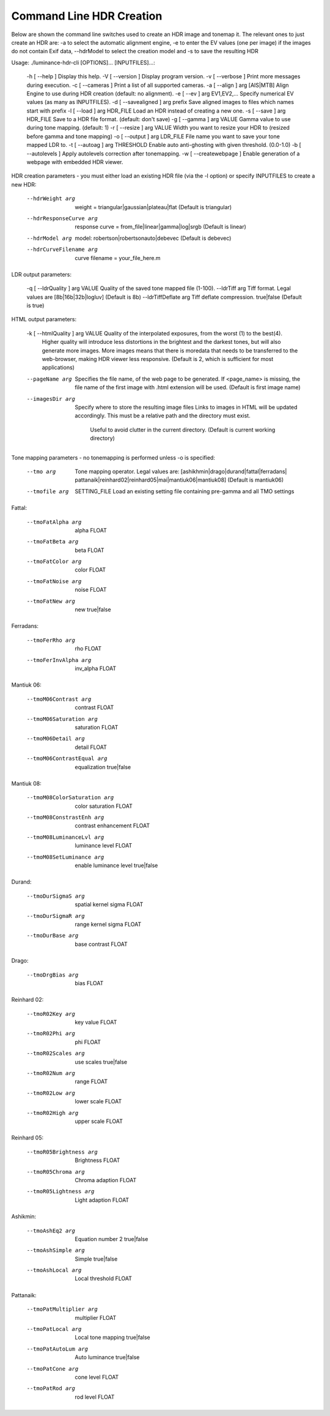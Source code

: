 
*************************
Command Line HDR Creation
*************************

Below are shown the command line switches used to create an HDR image and tonemap it.
The relevant ones to just create an HDR are: -a to select the automatic alignment engine,
-e to enter the EV values (one per image) if the images do not contain Exif data, --hdrModel
to select the creation model and -s to save the resulting HDR

Usage: ./luminance-hdr-cli [OPTIONS]... [INPUTFILES]...:


  -h [ --help ]                 Display this help.
  -V [ --version ]              Display program version.
  -v [ --verbose ]              Print more messages during execution.
  -c [ --cameras ]              Print a list of all supported cameras.
  -a [ --align ] arg            [AIS|MTB]   Align Engine to use during HDR creation (default: no alignment).
  -e [ --ev ] arg               EV1,EV2,... Specify numerical EV values (as many as INPUTFILES).
  -d [ --savealigned ] arg      prefix Save aligned images to files which names start with prefix
  -l [ --load ] arg             HDR_FILE Load an HDR instead of creating a new one.
  -s [ --save ] arg             HDR_FILE Save to a HDR file format. (default: don't save)
  -g [ --gamma ] arg            VALUE Gamma value to use during tone mapping. (default: 1)
  -r [ --resize ] arg           VALUE Width you want to resize your HDR to (resized before gamma and tone mapping)
  -o [ --output ] arg           LDR_FILE File name you want to save your tone mapped LDR to.
  -t [ --autoag ] arg           THRESHOLD   Enable auto anti-ghosting with given threshold. (0.0-1.0)
  -b [ --autolevels ]           Apply autolevels correction after tonemapping.
  -w [ --createwebpage ]        Enable generation of a webpage with embedded HDR viewer.

HDR creation parameters  - you must either load an existing HDR file (via the -l option) or specify INPUTFILES to create a new HDR:

  --hdrWeight arg               weight = triangular|gaussian|plateau|flat (Default is triangular)
  --hdrResponseCurve arg        response curve = from_file|linear|gamma|log|srgb (Default is linear)
  --hdrModel arg                model: robertson|robertsonauto|debevec (Default is debevec)
  --hdrCurveFilename arg        curve filename = your_file_here.m

LDR output parameters:

  -q [ --ldrQuality ] arg       VALUE Quality of the saved tone mapped file (1-100).
  --ldrTiff arg                 Tiff format. Legal values are [8b|16b|32b|logluv] (Default is 8b)
  --ldrTiffDeflate arg          Tiff deflate compression. true|false (Default is true)
 
HTML output parameters:

  -k [ --htmlQuality ] arg      VALUE Quality of the interpolated exposures, from the worst (1) to the best(4).
                                Higher quality will introduce less distortions in the brightest
                                and the darkest tones, but will also generate more images.
                                More images means that there is moredata that needs to be
                                transferred to the web-browser, making HDR viewer less responsive.
                                (Default is 2, which is sufficient for most applications)
  --pageName arg                Specifies the file name, of the web page to be generated. If <page_name> is missing,
                                the file name of the first image with .html extension will be used. (Default is first image name)
  --imagesDir arg               Specify where to store the resulting image files
                                Links to images in HTML will be updated accordingly.
                                This must be a relative path and the directory must exist.
                                 Useful to avoid clutter in the current directory. (Default is current working directory)
 

Tone mapping parameters  - no tonemapping is performed unless -o is specified:

  --tmo arg                     Tone mapping operator. Legal values are: [ashikhmin|drago|durand|fattal|ferradans|
                                pattanaik|reinhard02|reinhard05|mai|mantiuk06|mantiuk08] (Default is mantiuk06)
  --tmofile arg                 SETTING_FILE Load an existing setting file containing pre-gamma and all TMO settings

Fattal:

  --tmoFatAlpha arg             alpha FLOAT
  --tmoFatBeta arg              beta FLOAT
  --tmoFatColor arg             color FLOAT
  --tmoFatNoise arg             noise FLOAT
  --tmoFatNew arg               new true|false

Ferradans:

  --tmoFerRho arg               rho FLOAT
  --tmoFerInvAlpha arg          inv_alpha FLOAT

Mantiuk 06:

  --tmoM06Contrast arg          contrast FLOAT
  --tmoM06Saturation arg        saturation FLOAT
  --tmoM06Detail arg            detail FLOAT
  --tmoM06ContrastEqual arg     equalization true|false

Mantiuk 08:

  --tmoM08ColorSaturation arg   color saturation FLOAT
  --tmoM08ConstrastEnh arg      contrast enhancement FLOAT
  --tmoM08LuminanceLvl arg      luminance level FLOAT
  --tmoM08SetLuminance arg      enable luminance level true|false

Durand:

  --tmoDurSigmaS arg            spatial kernel sigma FLOAT
  --tmoDurSigmaR arg            range kernel sigma FLOAT
  --tmoDurBase arg              base contrast FLOAT

Drago:

  --tmoDrgBias arg              bias FLOAT

Reinhard 02:

  --tmoR02Key arg               key value FLOAT
  --tmoR02Phi arg               phi FLOAT
  --tmoR02Scales arg            use scales true|false
  --tmoR02Num arg               range FLOAT
  --tmoR02Low arg               lower scale FLOAT
  --tmoR02High arg              upper scale FLOAT

Reinhard 05:

  --tmoR05Brightness arg        Brightness FLOAT
  --tmoR05Chroma arg            Chroma adaption FLOAT
  --tmoR05Lightness arg         Light adaption FLOAT

Ashikmin:

  --tmoAshEq2 arg               Equation number 2 true|false
  --tmoAshSimple arg            Simple true|false
  --tmoAshLocal arg             Local threshold FLOAT

Pattanaik:

  --tmoPatMultiplier arg        multiplier FLOAT
  --tmoPatLocal arg             Local tone mapping true|false
  --tmoPatAutoLum arg           Auto luminance true|false
  --tmoPatCone arg              cone level FLOAT
  --tmoPatRod arg               rod level FLOAT
